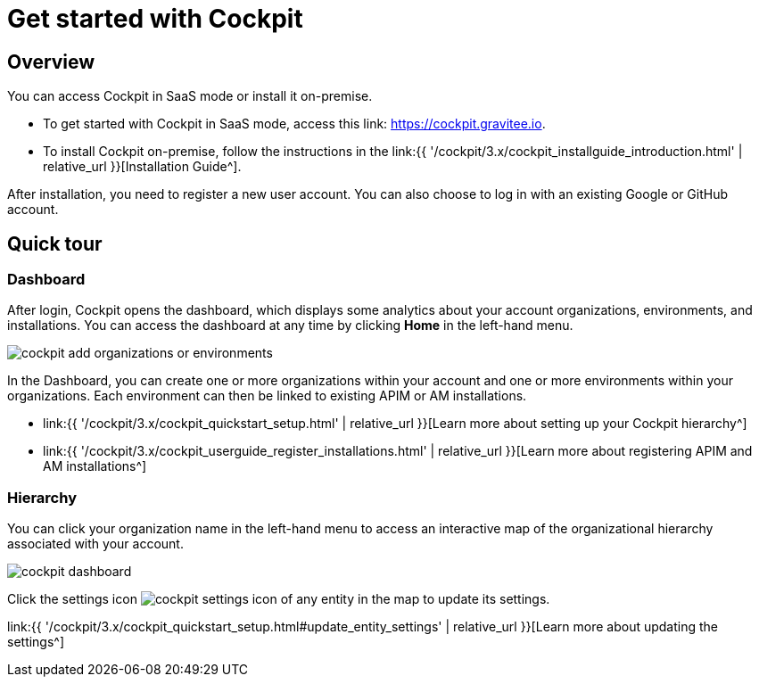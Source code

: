 = Get started with Cockpit
:page-sidebar: cockpit_sidebar
:page-permalink: cockpit/3.x/cockpit_quickstart_getstarted.html
:page-folder: cockpit/quickstart
:page-description: Gravitee.io Cockpit - Get started
:page-keywords: Gravitee.io, API Platform, API Management, Cockpit, documentation, manual, guide

== Overview

You can access Cockpit in SaaS mode or install it on-premise.

- To get started with Cockpit in SaaS mode, access this link: https://cockpit.gravitee.io.
- To install Cockpit on-premise, follow the instructions in the link:{{ '/cockpit/3.x/cockpit_installguide_introduction.html' | relative_url }}[Installation Guide^].

After installation, you need to register a new user account. You can also choose to log in with an existing Google or GitHub account.

== Quick tour

=== Dashboard

After login, Cockpit opens the dashboard, which displays some analytics about your account organizations, environments, and installations. You can access the dashboard at any time by clicking *Home* in the left-hand menu.

image::{% link images/cockpit/cockpit-add-organizations-or-environments.png %}[]

In the Dashboard, you can create one or more organizations within your account and one or more environments within your organizations.
Each environment can then be linked to existing APIM or AM installations.

- link:{{ '/cockpit/3.x/cockpit_quickstart_setup.html' | relative_url }}[Learn more about setting up your Cockpit hierarchy^]
- link:{{ '/cockpit/3.x/cockpit_userguide_register_installations.html' | relative_url }}[Learn more about registering APIM and AM installations^]

=== Hierarchy

You can click your organization name in the left-hand menu to access an interactive map of the organizational hierarchy associated with your account.

image::{% link images/cockpit/cockpit-dashboard.png %}[]

Click the settings icon image:{% link images/icons/cockpit-settings-icon.png %}[role="icon"] of any entity in the map to update its settings.

link:{{ '/cockpit/3.x/cockpit_quickstart_setup.html#update_entity_settings' | relative_url }}[Learn more about updating the settings^]
